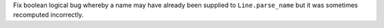 Fix boolean logical bug whereby a name may have already been supplied to ``Line.parse_name`` but it was sometimes recomputed incorrectly.
